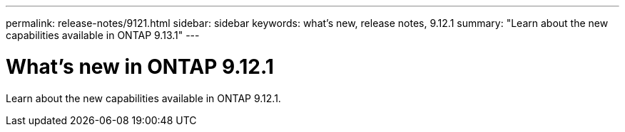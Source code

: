 ---
permalink: release-notes/9121.html
sidebar: sidebar
keywords: what's new, release notes, 9.12.1
summary: "Learn about the new capabilities available in ONTAP 9.13.1"
---

= What's new in ONTAP 9.12.1

:icons: font
:imagesdir: ../media/

[.lead]
Learn about the new capabilities available in ONTAP 9.12.1.


